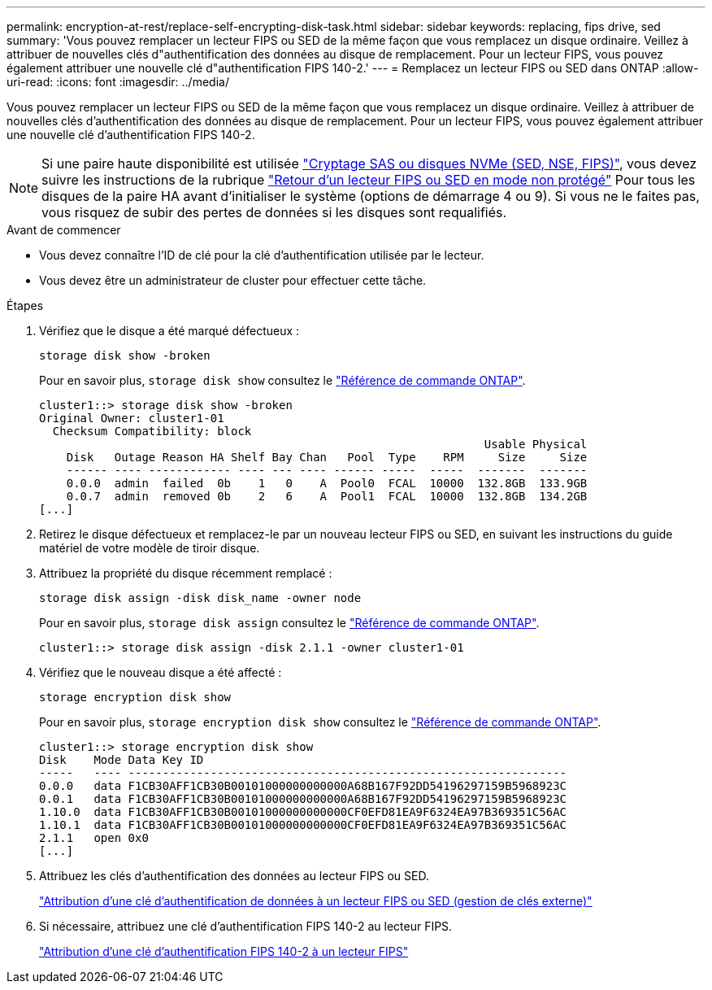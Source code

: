 ---
permalink: encryption-at-rest/replace-self-encrypting-disk-task.html 
sidebar: sidebar 
keywords: replacing, fips drive, sed 
summary: 'Vous pouvez remplacer un lecteur FIPS ou SED de la même façon que vous remplacez un disque ordinaire. Veillez à attribuer de nouvelles clés d"authentification des données au disque de remplacement. Pour un lecteur FIPS, vous pouvez également attribuer une nouvelle clé d"authentification FIPS 140-2.' 
---
= Remplacez un lecteur FIPS ou SED dans ONTAP
:allow-uri-read: 
:icons: font
:imagesdir: ../media/


[role="lead"]
Vous pouvez remplacer un lecteur FIPS ou SED de la même façon que vous remplacez un disque ordinaire. Veillez à attribuer de nouvelles clés d'authentification des données au disque de remplacement. Pour un lecteur FIPS, vous pouvez également attribuer une nouvelle clé d'authentification FIPS 140-2.


NOTE: Si une paire haute disponibilité est utilisée link:https://docs.netapp.com/us-en/ontap/encryption-at-rest/support-storage-encryption-concept.html["Cryptage SAS ou disques NVMe (SED, NSE, FIPS)"], vous devez suivre les instructions de la rubrique link:https://docs.netapp.com/us-en/ontap/encryption-at-rest/return-seds-unprotected-mode-task.html["Retour d'un lecteur FIPS ou SED en mode non protégé"] Pour tous les disques de la paire HA avant d'initialiser le système (options de démarrage 4 ou 9). Si vous ne le faites pas, vous risquez de subir des pertes de données si les disques sont requalifiés.

.Avant de commencer
* Vous devez connaître l'ID de clé pour la clé d'authentification utilisée par le lecteur.
* Vous devez être un administrateur de cluster pour effectuer cette tâche.


.Étapes
. Vérifiez que le disque a été marqué défectueux :
+
`storage disk show -broken`

+
Pour en savoir plus, `storage disk show` consultez le link:https://docs.netapp.com/us-en/ontap-cli/storage-disk-show.html["Référence de commande ONTAP"^].

+
[listing]
----
cluster1::> storage disk show -broken
Original Owner: cluster1-01
  Checksum Compatibility: block
                                                                 Usable Physical
    Disk   Outage Reason HA Shelf Bay Chan   Pool  Type    RPM     Size     Size
    ------ ---- ------------ ---- --- ---- ------ -----  -----  -------  -------
    0.0.0  admin  failed  0b    1   0    A  Pool0  FCAL  10000  132.8GB  133.9GB
    0.0.7  admin  removed 0b    2   6    A  Pool1  FCAL  10000  132.8GB  134.2GB
[...]
----
. Retirez le disque défectueux et remplacez-le par un nouveau lecteur FIPS ou SED, en suivant les instructions du guide matériel de votre modèle de tiroir disque.
. Attribuez la propriété du disque récemment remplacé :
+
`storage disk assign -disk disk_name -owner node`

+
Pour en savoir plus, `storage disk assign` consultez le link:https://docs.netapp.com/us-en/ontap-cli/storage-disk-assign.html["Référence de commande ONTAP"^].

+
[listing]
----
cluster1::> storage disk assign -disk 2.1.1 -owner cluster1-01
----
. Vérifiez que le nouveau disque a été affecté :
+
`storage encryption disk show`

+
Pour en savoir plus, `storage encryption disk show` consultez le link:https://docs.netapp.com/us-en/ontap-cli/storage-encryption-disk-show.html["Référence de commande ONTAP"^].

+
[listing]
----
cluster1::> storage encryption disk show
Disk    Mode Data Key ID
-----   ---- ----------------------------------------------------------------
0.0.0   data F1CB30AFF1CB30B00101000000000000A68B167F92DD54196297159B5968923C
0.0.1   data F1CB30AFF1CB30B00101000000000000A68B167F92DD54196297159B5968923C
1.10.0  data F1CB30AFF1CB30B00101000000000000CF0EFD81EA9F6324EA97B369351C56AC
1.10.1  data F1CB30AFF1CB30B00101000000000000CF0EFD81EA9F6324EA97B369351C56AC
2.1.1   open 0x0
[...]
----
. Attribuez les clés d'authentification des données au lecteur FIPS ou SED.
+
link:assign-authentication-keys-seds-external-task.html["Attribution d'une clé d'authentification de données à un lecteur FIPS ou SED (gestion de clés externe)"]

. Si nécessaire, attribuez une clé d'authentification FIPS 140-2 au lecteur FIPS.
+
link:assign-fips-140-2-authentication-key-task.html["Attribution d'une clé d'authentification FIPS 140-2 à un lecteur FIPS"]


